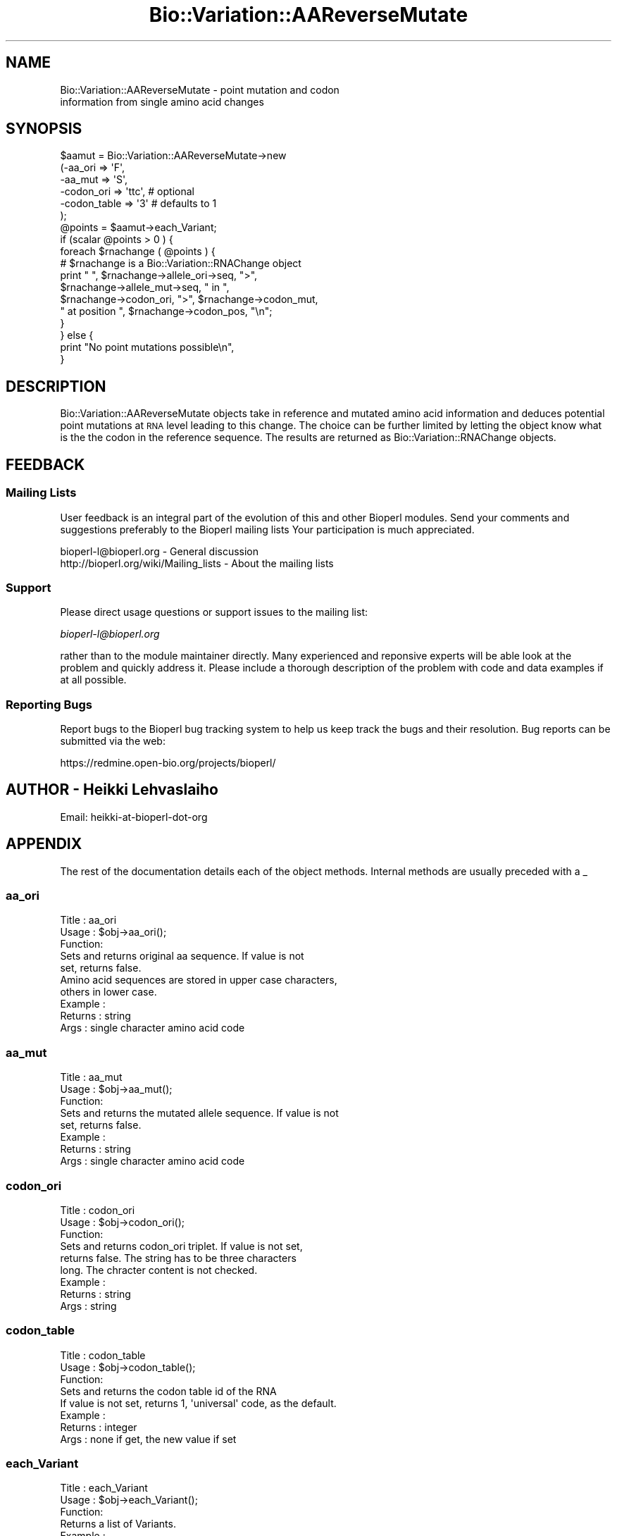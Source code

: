 .\" Automatically generated by Pod::Man 2.25 (Pod::Simple 3.16)
.\"
.\" Standard preamble:
.\" ========================================================================
.de Sp \" Vertical space (when we can't use .PP)
.if t .sp .5v
.if n .sp
..
.de Vb \" Begin verbatim text
.ft CW
.nf
.ne \\$1
..
.de Ve \" End verbatim text
.ft R
.fi
..
.\" Set up some character translations and predefined strings.  \*(-- will
.\" give an unbreakable dash, \*(PI will give pi, \*(L" will give a left
.\" double quote, and \*(R" will give a right double quote.  \*(C+ will
.\" give a nicer C++.  Capital omega is used to do unbreakable dashes and
.\" therefore won't be available.  \*(C` and \*(C' expand to `' in nroff,
.\" nothing in troff, for use with C<>.
.tr \(*W-
.ds C+ C\v'-.1v'\h'-1p'\s-2+\h'-1p'+\s0\v'.1v'\h'-1p'
.ie n \{\
.    ds -- \(*W-
.    ds PI pi
.    if (\n(.H=4u)&(1m=24u) .ds -- \(*W\h'-12u'\(*W\h'-12u'-\" diablo 10 pitch
.    if (\n(.H=4u)&(1m=20u) .ds -- \(*W\h'-12u'\(*W\h'-8u'-\"  diablo 12 pitch
.    ds L" ""
.    ds R" ""
.    ds C` ""
.    ds C' ""
'br\}
.el\{\
.    ds -- \|\(em\|
.    ds PI \(*p
.    ds L" ``
.    ds R" ''
'br\}
.\"
.\" Escape single quotes in literal strings from groff's Unicode transform.
.ie \n(.g .ds Aq \(aq
.el       .ds Aq '
.\"
.\" If the F register is turned on, we'll generate index entries on stderr for
.\" titles (.TH), headers (.SH), subsections (.SS), items (.Ip), and index
.\" entries marked with X<> in POD.  Of course, you'll have to process the
.\" output yourself in some meaningful fashion.
.ie \nF \{\
.    de IX
.    tm Index:\\$1\t\\n%\t"\\$2"
..
.    nr % 0
.    rr F
.\}
.el \{\
.    de IX
..
.\}
.\"
.\" Accent mark definitions (@(#)ms.acc 1.5 88/02/08 SMI; from UCB 4.2).
.\" Fear.  Run.  Save yourself.  No user-serviceable parts.
.    \" fudge factors for nroff and troff
.if n \{\
.    ds #H 0
.    ds #V .8m
.    ds #F .3m
.    ds #[ \f1
.    ds #] \fP
.\}
.if t \{\
.    ds #H ((1u-(\\\\n(.fu%2u))*.13m)
.    ds #V .6m
.    ds #F 0
.    ds #[ \&
.    ds #] \&
.\}
.    \" simple accents for nroff and troff
.if n \{\
.    ds ' \&
.    ds ` \&
.    ds ^ \&
.    ds , \&
.    ds ~ ~
.    ds /
.\}
.if t \{\
.    ds ' \\k:\h'-(\\n(.wu*8/10-\*(#H)'\'\h"|\\n:u"
.    ds ` \\k:\h'-(\\n(.wu*8/10-\*(#H)'\`\h'|\\n:u'
.    ds ^ \\k:\h'-(\\n(.wu*10/11-\*(#H)'^\h'|\\n:u'
.    ds , \\k:\h'-(\\n(.wu*8/10)',\h'|\\n:u'
.    ds ~ \\k:\h'-(\\n(.wu-\*(#H-.1m)'~\h'|\\n:u'
.    ds / \\k:\h'-(\\n(.wu*8/10-\*(#H)'\z\(sl\h'|\\n:u'
.\}
.    \" troff and (daisy-wheel) nroff accents
.ds : \\k:\h'-(\\n(.wu*8/10-\*(#H+.1m+\*(#F)'\v'-\*(#V'\z.\h'.2m+\*(#F'.\h'|\\n:u'\v'\*(#V'
.ds 8 \h'\*(#H'\(*b\h'-\*(#H'
.ds o \\k:\h'-(\\n(.wu+\w'\(de'u-\*(#H)/2u'\v'-.3n'\*(#[\z\(de\v'.3n'\h'|\\n:u'\*(#]
.ds d- \h'\*(#H'\(pd\h'-\w'~'u'\v'-.25m'\f2\(hy\fP\v'.25m'\h'-\*(#H'
.ds D- D\\k:\h'-\w'D'u'\v'-.11m'\z\(hy\v'.11m'\h'|\\n:u'
.ds th \*(#[\v'.3m'\s+1I\s-1\v'-.3m'\h'-(\w'I'u*2/3)'\s-1o\s+1\*(#]
.ds Th \*(#[\s+2I\s-2\h'-\w'I'u*3/5'\v'-.3m'o\v'.3m'\*(#]
.ds ae a\h'-(\w'a'u*4/10)'e
.ds Ae A\h'-(\w'A'u*4/10)'E
.    \" corrections for vroff
.if v .ds ~ \\k:\h'-(\\n(.wu*9/10-\*(#H)'\s-2\u~\d\s+2\h'|\\n:u'
.if v .ds ^ \\k:\h'-(\\n(.wu*10/11-\*(#H)'\v'-.4m'^\v'.4m'\h'|\\n:u'
.    \" for low resolution devices (crt and lpr)
.if \n(.H>23 .if \n(.V>19 \
\{\
.    ds : e
.    ds 8 ss
.    ds o a
.    ds d- d\h'-1'\(ga
.    ds D- D\h'-1'\(hy
.    ds th \o'bp'
.    ds Th \o'LP'
.    ds ae ae
.    ds Ae AE
.\}
.rm #[ #] #H #V #F C
.\" ========================================================================
.\"
.IX Title "Bio::Variation::AAReverseMutate 3"
.TH Bio::Variation::AAReverseMutate 3 "2014-04-14" "perl v5.14.2" "User Contributed Perl Documentation"
.\" For nroff, turn off justification.  Always turn off hyphenation; it makes
.\" way too many mistakes in technical documents.
.if n .ad l
.nh
.SH "NAME"
Bio::Variation::AAReverseMutate \- point mutation and codon
  information from single amino acid changes
.SH "SYNOPSIS"
.IX Header "SYNOPSIS"
.Vb 6
\&    $aamut = Bio::Variation::AAReverseMutate\->new
\&                 (\-aa_ori => \*(AqF\*(Aq, 
\&                  \-aa_mut => \*(AqS\*(Aq,
\&                  \-codon_ori => \*(Aqttc\*(Aq, # optional
\&                  \-codon_table => \*(Aq3\*(Aq  # defaults to 1
\&                  );
\&
\&   @points = $aamut\->each_Variant;
\&
\&   if (scalar @points > 0 ) {
\&       foreach $rnachange ( @points ) {
\&           # $rnachange is a Bio::Variation::RNAChange object
\&           print " ", $rnachange\->allele_ori\->seq, ">", 
\&           $rnachange\->allele_mut\->seq, " in ",
\&           $rnachange\->codon_ori, ">", $rnachange\->codon_mut,
\&           " at position ", $rnachange\->codon_pos, "\en";
\&       }
\&   } else  {
\&       print "No point mutations possible\en",
\&   }
.Ve
.SH "DESCRIPTION"
.IX Header "DESCRIPTION"
Bio::Variation::AAReverseMutate objects take in reference and mutated
amino acid information and deduces potential point mutations at \s-1RNA\s0
level leading to this change. The choice can be further limited by
letting the object know what is the the codon in the reference
sequence. The results are returned as Bio::Variation::RNAChange
objects.
.SH "FEEDBACK"
.IX Header "FEEDBACK"
.SS "Mailing Lists"
.IX Subsection "Mailing Lists"
User feedback is an integral part of the evolution of this and other
Bioperl modules. Send your comments and suggestions preferably to the 
Bioperl mailing lists  Your participation is much appreciated.
.PP
.Vb 2
\&  bioperl\-l@bioperl.org                  \- General discussion
\&  http://bioperl.org/wiki/Mailing_lists  \- About the mailing lists
.Ve
.SS "Support"
.IX Subsection "Support"
Please direct usage questions or support issues to the mailing list:
.PP
\&\fIbioperl\-l@bioperl.org\fR
.PP
rather than to the module maintainer directly. Many experienced and 
reponsive experts will be able look at the problem and quickly 
address it. Please include a thorough description of the problem 
with code and data examples if at all possible.
.SS "Reporting Bugs"
.IX Subsection "Reporting Bugs"
Report bugs to the Bioperl bug tracking system to help us keep track
the bugs and their resolution.  Bug reports can be submitted via the
web:
.PP
.Vb 1
\&  https://redmine.open\-bio.org/projects/bioperl/
.Ve
.SH "AUTHOR \- Heikki Lehvaslaiho"
.IX Header "AUTHOR - Heikki Lehvaslaiho"
Email:  heikki-at-bioperl-dot-org
.SH "APPENDIX"
.IX Header "APPENDIX"
The rest of the documentation details each of the object
methods. Internal methods are usually preceded with a _
.SS "aa_ori"
.IX Subsection "aa_ori"
.Vb 3
\& Title   : aa_ori
\& Usage   : $obj\->aa_ori();
\& Function: 
\&
\&            Sets and returns original aa sequence.  If value is not
\&            set, returns false. 
\&
\&            Amino acid sequences are stored in upper case characters,
\&            others in lower case.
\&
\& Example : 
\& Returns : string
\& Args    : single character amino acid code
.Ve
.SS "aa_mut"
.IX Subsection "aa_mut"
.Vb 3
\& Title   : aa_mut
\& Usage   : $obj\->aa_mut();
\& Function: 
\&
\&            Sets and returns the mutated allele sequence.  If value is not
\&            set, returns false. 
\&
\& Example : 
\& Returns : string
\& Args    : single character amino acid code
.Ve
.SS "codon_ori"
.IX Subsection "codon_ori"
.Vb 3
\& Title   : codon_ori
\& Usage   : $obj\->codon_ori();
\& Function: 
\&
\&            Sets and returns codon_ori triplet.  If value is not set,
\&            returns false.  The string has to be three characters
\&            long. The chracter content is not checked.
\&
\& Example : 
\& Returns : string
\& Args    : string
.Ve
.SS "codon_table"
.IX Subsection "codon_table"
.Vb 3
\& Title   : codon_table
\& Usage   : $obj\->codon_table();
\& Function: 
\&
\&            Sets and returns the codon table id of the RNA
\&            If value is not set, returns 1, \*(Aquniversal\*(Aq code, as the default.
\&
\& Example : 
\& Returns : integer
\& Args    : none if get, the new value if set
.Ve
.SS "each_Variant"
.IX Subsection "each_Variant"
.Vb 3
\& Title   : each_Variant
\& Usage   : $obj\->each_Variant();
\& Function: 
\&
\&            Returns a list of Variants.
\&
\& Example : 
\& Returns : list of Variants
\& Args    : none
.Ve
